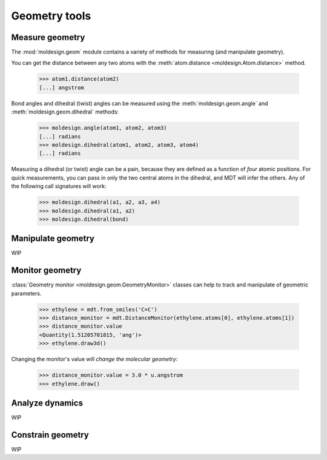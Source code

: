 Geometry tools
==============


Measure geometry
----------------

The :mod:`moldesign.geom` module contains a variety of methods for measuring (and
manipulate geometry).

You can get the distance between any two atoms with the
:meth:`atom.distance <moldesign.Atom.distance>` method.

  >>> atom1.distance(atom2)
  [...] angstrom

Bond angles and dihedral (twist) angles can be measured using the :meth:`moldesign.geom.angle`
and :meth:`moldesign.geom.dihedral` methods:

    >>> moldesign.angle(atom1, atom2, atom3)
    [...] radians
    >>> moldesign.dihedral(atom1, atom2, atom3, atom4)
    [...] radians

Measuring a dihedral (or twist) angle can be a pain, because they are defined as a function of *four* atomic positions.  For quick measurements, you can pass in only the two central atoms in the dihedral, and MDT will infer the others. Any of the following call signatures will work:

   >>> moldesign.dihedral(a1, a2, a3, a4)
   >>> moldesign.dihedral(a1, a2)
   >>> moldesign.dihedral(bond)


Manipulate geometry
-------------------

WIP



Monitor geometry
----------------

:class:`Geometry monitor <moldesign.geom.GeometryMonitor>` classes can help to track and manipulate of geometric parameters.

   >>> ethylene = mdt.from_smiles('C=C')
   >>> distance_monitor = mdt.DistanceMonitor(ethylene.atoms[0], ethylene.atoms[1])
   >>> distance_monitor.value
   <Quantity(1.51205701815, 'ang')>
   >>> ethylene.draw3d()
.. image:: img/ethyl_init.png
   :scale: 50%

Changing the monitor's value will *change the molecular geometry*:

   >>> distance_monitor.value = 3.0 * u.angstrom
   >>> ethylene.draw()
.. image:: img/ethyl_after.png
   :scale: 50%







Analyze dynamics
----------------

WIP


Constrain geometry
------------------

WIP